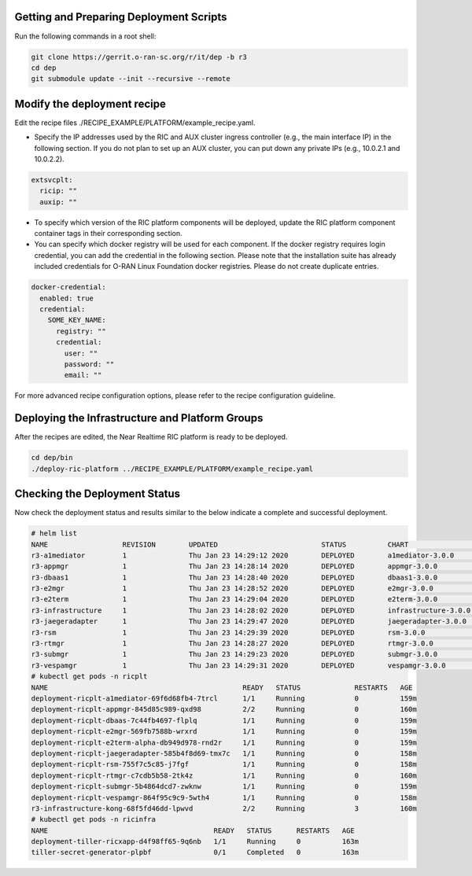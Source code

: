 .. This work is licensed under a Creative Commons Attribution 4.0 International License.
.. SPDX-License-Identifier: CC-BY-4.0
.. ===============LICENSE_START=======================================================
.. Copyright (C) 2019-2020 AT&T Intellectual Property
.. ===================================================================================
.. This documentation file is distributed under the Creative Commons Attribution
.. 4.0 International License (the "License"); you may not use this file except in
.. compliance with the License.  You may obtain a copy of the License at
..
.. http://creativecommons.org/licenses/by/4.0
..
.. This file is distributed on an "AS IS" BASIS,
.. WITHOUT WARRANTIES OR CONDITIONS OF ANY KIND, either express or implied.
.. See the License for the specific language governing permissions and
.. limitations under the License.
.. ===============LICENSE_END=========================================================


Getting and Preparing Deployment Scripts
----------------------------------------

Run the following commands in a root shell:

.. code:: bash

  git clone https://gerrit.o-ran-sc.org/r/it/dep -b r3
  cd dep
  git submodule update --init --recursive --remote

Modify the deployment recipe
----------------------------

Edit the recipe files ./RECIPE_EXAMPLE/PLATFORM/example_recipe.yaml.

- Specify the IP addresses used by the RIC and AUX cluster ingress controller (e.g., the main interface IP) in the following section. 
  If you do not plan to set up an AUX cluster, you can put down any private IPs (e.g., 10.0.2.1 and 10.0.2.2).

.. code:: bash

  extsvcplt:
    ricip: ""
    auxip: ""

- To specify which version of the RIC platform components will be deployed, update the RIC platform component container tags in their corresponding section.
- You can specify which docker registry will be used for each component. If the docker registry requires login credential, you can add the credential in the following section.
  Please note that the installation suite has already included credentials for O-RAN Linux Foundation docker registries. Please do not create duplicate entries.

.. code:: bash

  docker-credential:
    enabled: true
    credential:
      SOME_KEY_NAME:
        registry: ""
        credential:
          user: ""
          password: ""
          email: ""

For more advanced recipe configuration options, please refer to the recipe configuration guideline.


Deploying the Infrastructure and Platform Groups
------------------------------------------------

After the recipes are edited, the Near Realtime RIC platform is ready to be deployed.

.. code:: bash

  cd dep/bin
  ./deploy-ric-platform ../RECIPE_EXAMPLE/PLATFORM/example_recipe.yaml


Checking the Deployment Status
------------------------------

Now check the deployment status and results similar to the below indicate a complete and successful deployment.

.. code::

  # helm list
  NAME                  REVISION        UPDATED                         STATUS          CHART                   APP VERSION     NAMESPACE
  r3-a1mediator         1               Thu Jan 23 14:29:12 2020        DEPLOYED        a1mediator-3.0.0        1.0             ricplt
  r3-appmgr             1               Thu Jan 23 14:28:14 2020        DEPLOYED        appmgr-3.0.0            1.0             ricplt
  r3-dbaas1             1               Thu Jan 23 14:28:40 2020        DEPLOYED        dbaas1-3.0.0            1.0             ricplt
  r3-e2mgr              1               Thu Jan 23 14:28:52 2020        DEPLOYED        e2mgr-3.0.0             1.0             ricplt
  r3-e2term             1               Thu Jan 23 14:29:04 2020        DEPLOYED        e2term-3.0.0            1.0             ricplt
  r3-infrastructure     1               Thu Jan 23 14:28:02 2020        DEPLOYED        infrastructure-3.0.0    1.0             ricplt
  r3-jaegeradapter      1               Thu Jan 23 14:29:47 2020        DEPLOYED        jaegeradapter-3.0.0     1.0             ricplt
  r3-rsm                1               Thu Jan 23 14:29:39 2020        DEPLOYED        rsm-3.0.0               1.0             ricplt
  r3-rtmgr              1               Thu Jan 23 14:28:27 2020        DEPLOYED        rtmgr-3.0.0             1.0             ricplt
  r3-submgr             1               Thu Jan 23 14:29:23 2020        DEPLOYED        submgr-3.0.0            1.0             ricplt
  r3-vespamgr           1               Thu Jan 23 14:29:31 2020        DEPLOYED        vespamgr-3.0.0          1.0             ricplt
  # kubectl get pods -n ricplt
  NAME                                               READY   STATUS             RESTARTS   AGE
  deployment-ricplt-a1mediator-69f6d68fb4-7trcl      1/1     Running            0          159m
  deployment-ricplt-appmgr-845d85c989-qxd98          2/2     Running            0          160m
  deployment-ricplt-dbaas-7c44fb4697-flplq           1/1     Running            0          159m
  deployment-ricplt-e2mgr-569fb7588b-wrxrd           1/1     Running            0          159m
  deployment-ricplt-e2term-alpha-db949d978-rnd2r     1/1     Running            0          159m
  deployment-ricplt-jaegeradapter-585b4f8d69-tmx7c   1/1     Running            0          158m
  deployment-ricplt-rsm-755f7c5c85-j7fgf             1/1     Running            0          158m
  deployment-ricplt-rtmgr-c7cdb5b58-2tk4z            1/1     Running            0          160m
  deployment-ricplt-submgr-5b4864dcd7-zwknw          1/1     Running            0          159m
  deployment-ricplt-vespamgr-864f95c9c9-5wth4        1/1     Running            0          158m
  r3-infrastructure-kong-68f5fd46dd-lpwvd            2/2     Running            3          160m
  # kubectl get pods -n ricinfra
  NAME                                        READY   STATUS      RESTARTS   AGE
  deployment-tiller-ricxapp-d4f98ff65-9q6nb   1/1     Running     0          163m
  tiller-secret-generator-plpbf               0/1     Completed   0          163m
